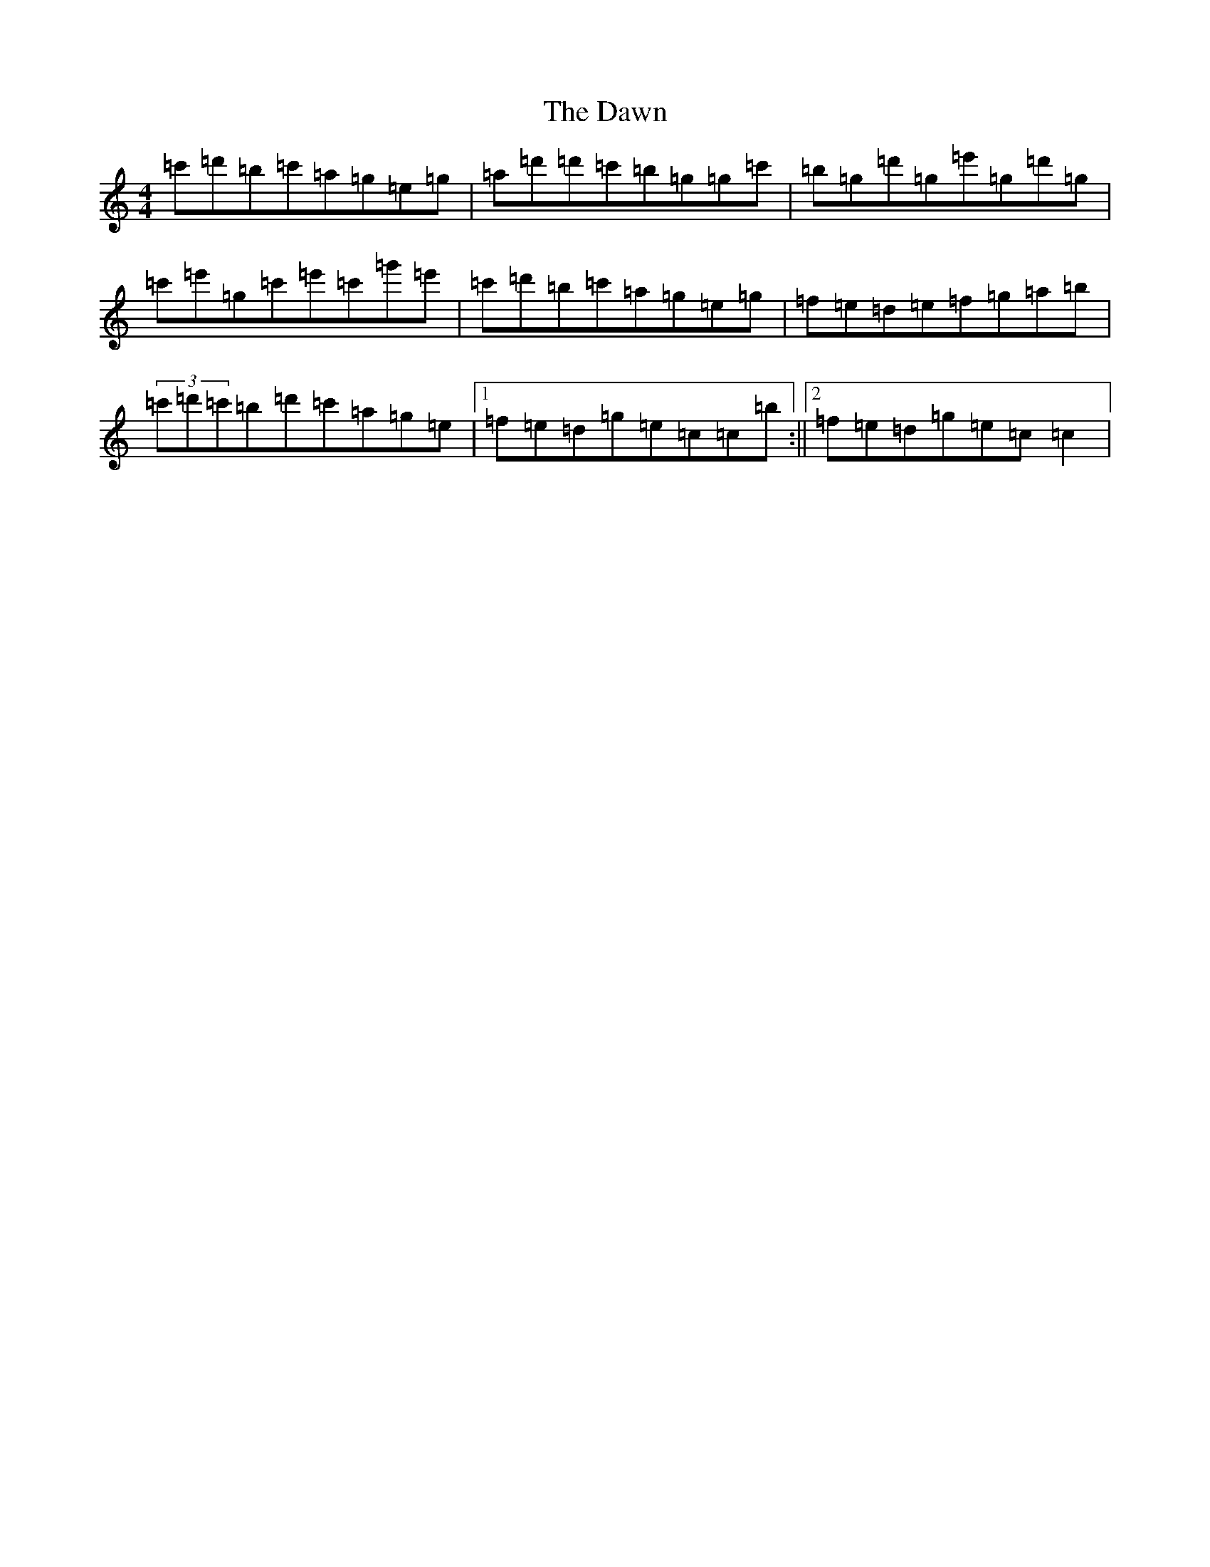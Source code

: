 X: 4972
T: Dawn, The
S: https://thesession.org/tunes/167#setting12803
R: reel
M:4/4
L:1/8
K: C Major
=c'=d'=b=c'=a=g=e=g|=a=d'=d'=c'=b=g=g=c'|=b=g=d'=g=e'=g=d'=g|=c'=e'=g=c'=e'=c'=g'=e'|=c'=d'=b=c'=a=g=e=g|=f=e=d=e=f=g=a=b|(3=c'=d'=c'=b=d'=c'=a=g=e|1=f=e=d=g=e=c=c=b:||2=f=e=d=g=e=c=c2|